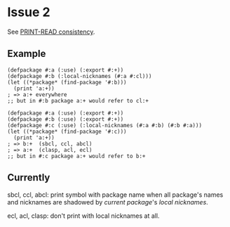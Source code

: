 * Issue 2
  See [[#print-read-consistency][PRINT-READ consistency]].
** Example
   #+BEGIN_SRC common-lisp
   (defpackage #:a (:use) (:export #:+))
   (defpackage #:b (:local-nicknames (#:a #:cl)))
   (let ((*package* (find-package '#:b)))
     (print 'a:+))
   ; => a:+ everywhere
   ;; but in #:b package a:+ would refer to cl:+
   #+END_SRC
   #+BEGIN_SRC common-lisp
   (defpackage #:a (:use) (:export #:+))
   (defpackage #:b (:use) (:export #:+))
   (defpackage #:c (:use) (:local-nicknames (#:a #:b) (#:b #:a)))
   (let ((*package* (find-package '#:c)))
     (print 'a:+))
   ; => b:+  (sbcl, ccl, abcl)
   ; => a:+  (clasp, acl, ecl)
   ;; but in #:c package a:+ would refer to b:+
   #+END_SRC
** Currently
   sbcl, ccl, abcl: print symbol with package name when all package's names
   and nicknames are shadowed by /current package/'s /local nicknames/.

   ecl, acl, clasp: don't print with local nicknames at all.
